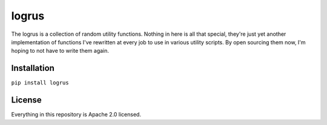 logrus
======

The logrus is a collection of random utility functions. Nothing in here
is all that special, they're just yet another implementation of
functions I've rewritten at every job to use in various utility scripts.
By open sourcing them now, I'm hoping to not have to write them again.

Installation
------------

``pip install logrus``

License
-------

Everything in this repository is Apache 2.0 licensed.
